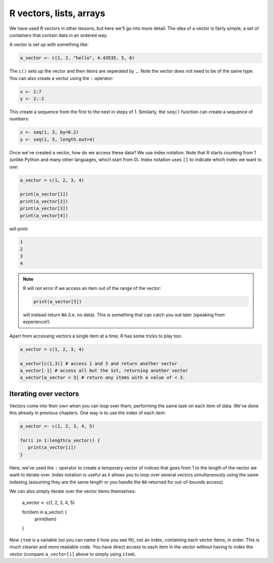 R vectors, lists, arrays 
----------------------------
.. index:: 
   triple: vectors; lists; arrays; r

We have used R vectors in other lessons, but here we'll go into more detail. The idea of a vector
is fairly simple; a set of containers that contain data in an ordered way. 

A vector is set up with something like:

.. code-block:: R

   a_vector <- c(1, 2, "hello", 4.43535, 5, 6)

The ``c()`` sets up the vector and then items are seperated by ``,``. Note the vector does not need to be of the same type.
You can also create a vector using the ``:`` operator:

.. code-block:: R

   x <- 1:7
   y <- 2:-2

This create a sequence from the first to the next in steps of 1. Similarly, the ``seq()`` function can create a sequence of numbers:

.. code-block:: R

   x <- seq(1, 3, by=0.2)
   y <- seq(1, 5, length.out=4)


Once we've created a vector, how do we access these data? We use index notation. Note that R starts counting from 1 (unlike Python and many other languages, which start from 0). Index notation uses ``[]`` to indicate which index we want to use:

.. code-block:: R

   a_vector = c(1, 2, 3, 4)

   print(a_vector[1])
   print(a_vector[2])
   print(a_vector[3])
   print(a_vector[4])

will print:

.. code-block:: bash

   1
   2
   3
   4


.. note::
 
   R will not error if we access an item out of the range of the vector:

   .. code-block:: R

      print(a_vector[5])

   will instead return ``NA`` (i.e. no data). This is something that can catch you out later (speaking from experience!).


Apart from accessing vectors a single item at a time, R has some tricks to play too:

.. code-block:: R

   a_vector = c(1, 2, 3, 4)   

   a_vector[c(1,3)] # access 1 and 3 and return another vector
   a_vector[-1] # access all but the 1st, returning another vector
   a_vector[a_vector < 3] # return any items with a value of < 3. 


Iterating over vectors
~~~~~~~~~~~~~~~~~~~~~~~~

Vectors come into their own when you can loop over them, performing the same task on each item of data. We've done this already in previous chapters. One way is to use the index of each item:

.. code-block:: R

   a_vector <- c(1, 2, 3, 4, 5)

   for(i in 1:length(a_vector)) {
      print(a_vector[i])
   }

Here, we've used the ``:`` operator to create a temporary vector of indices that goes from 1 to the length of the vector
we want to iterate over. Index notation is useful as it allows you to loop over several vectors simultaneously using the 
same indexing (assuming they are the same length or you handle the ``NA`` returned for out-of-bounds access). 

We can also simply iterate over the vector items themselves:


   a_vector <- c(1, 2, 3, 4, 5)

   for(item in a_vector) {
      print(item)
   }

Now ``item`` is a variable (so you can name it how you see fit), not an index, containing each vector items, in order. This is much cleaner and more readable code. You have direct access to each item in the vector without having to index the vector (compare ``a_vector[i]`` above to simply using ``item``).

